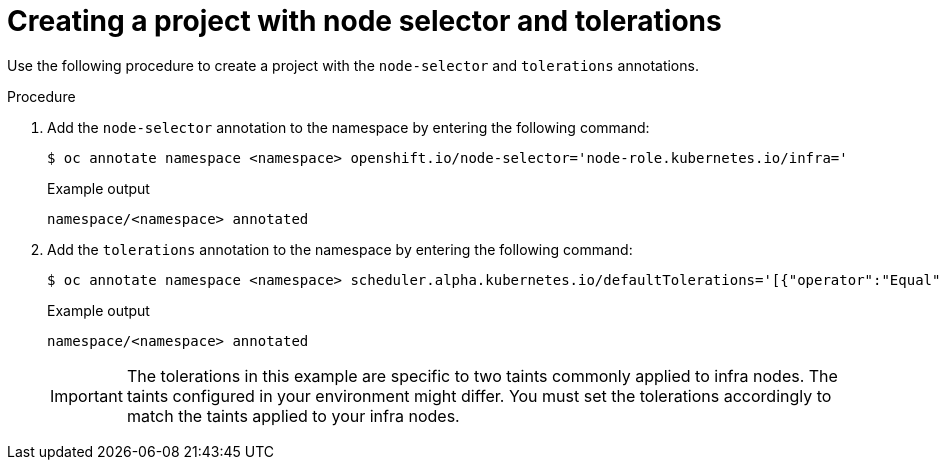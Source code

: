 
:_mod-docs-content-type: PROCEDURE
[id="creating-project-node-selector-toleration"]
= Creating a project with node selector and tolerations

Use the following procedure to create a project with the `node-selector` and `tolerations` annotations. 

.Procedure

. Add the `node-selector` annotation to the namespace by entering the following command:
+
[source,terminal]
----
$ oc annotate namespace <namespace> openshift.io/node-selector='node-role.kubernetes.io/infra='
----
+
.Example output
+
[source,yaml]
----
namespace/<namespace> annotated
----

. Add the `tolerations` annotation to the namespace by entering the following command:
+
[source,terminal]
----
$ oc annotate namespace <namespace> scheduler.alpha.kubernetes.io/defaultTolerations='[{"operator":"Equal","value":"reserved","effect":"NoSchedule","key":"node-role.kubernetes.io/infra"},{"operator":"Equal","value":"reserved","effect":"NoExecute","key":"node-role.kubernetes.io/infra"}]' --overwrite
----
+
.Example output
+
[source,yaml]
----
namespace/<namespace> annotated
----
+
[IMPORTANT]
====
The tolerations in this example are specific to two taints commonly applied to infra nodes. The taints configured in your environment might differ. You must set the tolerations accordingly to match the taints applied to your infra nodes.
====